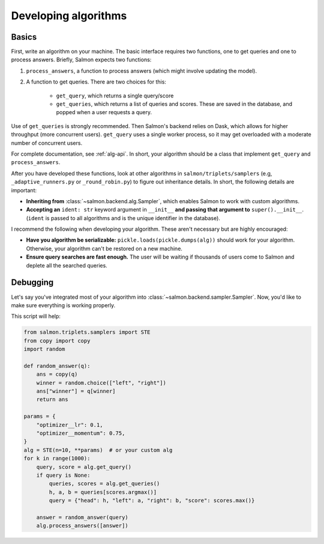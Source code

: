 Developing algorithms
=====================

Basics
------

First, write an algorithm on your machine. The basic interface requires two
functions, one to get queries and one to process answers. Briefly, Salmon
expects two functions:

1. ``process_answers``, a function to process answers (which might involve
   updating the model).

2. A function to get queries. There are two choices for this:

    * ``get_query``, which returns a single query/score
    * ``get_queries``, which returns a list of queries and scores. These are
      saved in the database, and popped when a user requests a query.

Use of ``get_queries`` is strongly recommended. Then Salmon's backend relies on
Dask, which allows for higher throughput (more concurrent users). ``get_query``
uses a single worker process, so it may get overloaded with a moderate number
of concurrent users.

For complete documentation, see :ref:`alg-api`. In short, your algorithm should
be a class that implement ``get_query`` and ``process_answers``.

After you have developed these functions, look at other algorithms in
``salmon/triplets/samplers`` (e.g, ``_adaptive_runners.py`` or ``_round_robin.py``)
to figure out inheritance details. In short, the following details are
important:

* **Inheriting from** :class:`~salmon.backend.alg.Sampler`, which enables Salmon
  to work with custom algorithms.
* **Accepting an** ``ident: str`` keyword argument in ``__init__`` **and
  passing that argument to** ``super().__init__``. (``ident`` is passed to all
  algorithms and is the unique identifier in the database).

I recommend the following when developing your algorithm. These aren't
necessary but are highly encouraged:

* **Have you algorithm be serializable:** ``pickle.loads(pickle.dumps(alg))``
  should work for your algorithm. Otherwise, your algorithm can't be restored
  on a new machine.
* **Ensure query searches are fast enough.** The user will be waiting if
  thousands of users come to Salmon and deplete all the searched queries.

Debugging
---------

Let's say you've integrated most of your algorithm into
:class:`~salmon.backend.sampler.Sampler`. Now, you'd like to make sure everything is
working properly.

This script will help:

.. code-block:: python

   from salmon.triplets.samplers import STE
   from copy import copy
   import random

   def random_answer(q):
       ans = copy(q)
       winner = random.choice(["left", "right"])
       ans["winner"] = q[winner]
       return ans

   params = {
       "optimizer__lr": 0.1,
       "optimizer__momentum": 0.75,
   }
   alg = STE(n=10, **params)  # or your custom alg
   for k in range(1000):
       query, score = alg.get_query()
       if query is None:
           queries, scores = alg.get_queries()
           h, a, b = queries[scores.argmax()]
           query = {"head": h, "left": a, "right": b, "score": scores.max()}

       answer = random_answer(query)
       alg.process_answers([answer])
